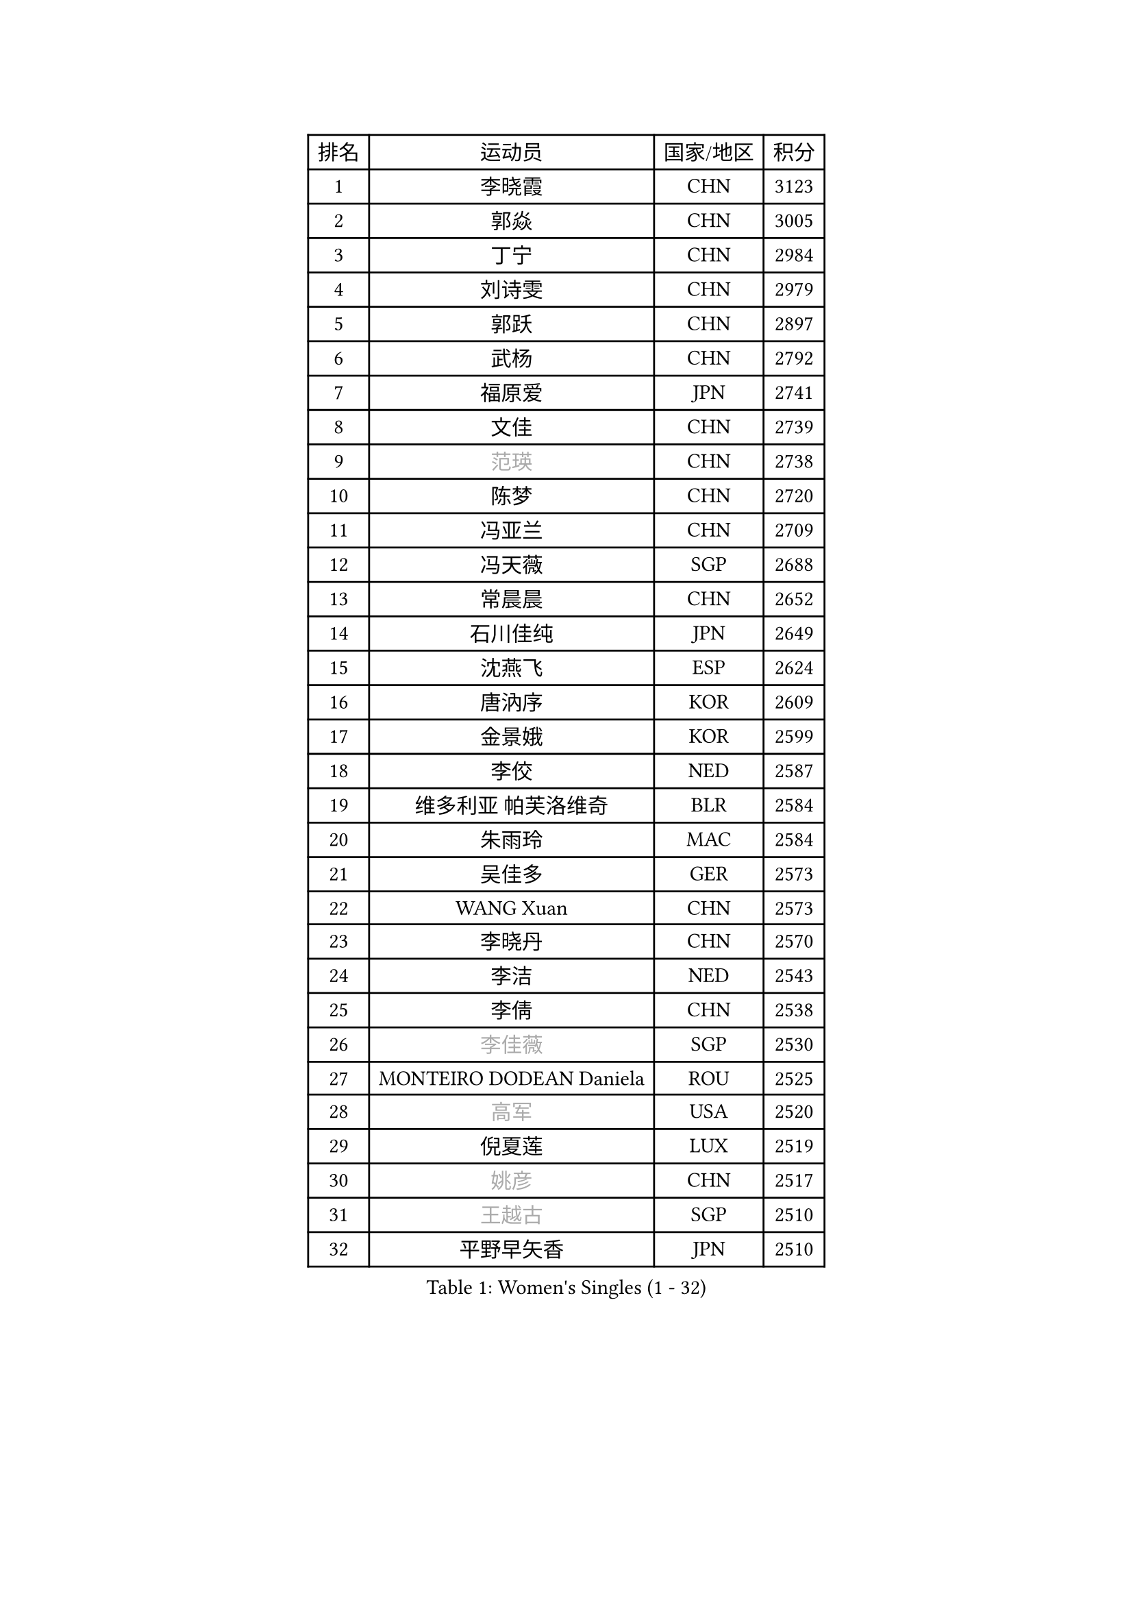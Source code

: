 
#set text(font: ("Courier New", "NSimSun"))
#figure(
  caption: "Women's Singles (1 - 32)",
    table(
      columns: 4,
      [排名], [运动员], [国家/地区], [积分],
      [1], [李晓霞], [CHN], [3123],
      [2], [郭焱], [CHN], [3005],
      [3], [丁宁], [CHN], [2984],
      [4], [刘诗雯], [CHN], [2979],
      [5], [郭跃], [CHN], [2897],
      [6], [武杨], [CHN], [2792],
      [7], [福原爱], [JPN], [2741],
      [8], [文佳], [CHN], [2739],
      [9], [#text(gray, "范瑛")], [CHN], [2738],
      [10], [陈梦], [CHN], [2720],
      [11], [冯亚兰], [CHN], [2709],
      [12], [冯天薇], [SGP], [2688],
      [13], [常晨晨], [CHN], [2652],
      [14], [石川佳纯], [JPN], [2649],
      [15], [沈燕飞], [ESP], [2624],
      [16], [唐汭序], [KOR], [2609],
      [17], [金景娥], [KOR], [2599],
      [18], [李佼], [NED], [2587],
      [19], [维多利亚 帕芙洛维奇], [BLR], [2584],
      [20], [朱雨玲], [MAC], [2584],
      [21], [吴佳多], [GER], [2573],
      [22], [WANG Xuan], [CHN], [2573],
      [23], [李晓丹], [CHN], [2570],
      [24], [李洁], [NED], [2543],
      [25], [李倩], [CHN], [2538],
      [26], [#text(gray, "李佳薇")], [SGP], [2530],
      [27], [MONTEIRO DODEAN Daniela], [ROU], [2525],
      [28], [#text(gray, "高军")], [USA], [2520],
      [29], [倪夏莲], [LUX], [2519],
      [30], [#text(gray, "姚彦")], [CHN], [2517],
      [31], [#text(gray, "王越古")], [SGP], [2510],
      [32], [平野早矢香], [JPN], [2510],
    )
  )#pagebreak()

#set text(font: ("Courier New", "NSimSun"))
#figure(
  caption: "Women's Singles (33 - 64)",
    table(
      columns: 4,
      [排名], [运动员], [国家/地区], [积分],
      [33], [ZHAO Yan], [CHN], [2508],
      [34], [梁夏银], [KOR], [2507],
      [35], [于梦雨], [SGP], [2505],
      [36], [文炫晶], [KOR], [2505],
      [37], [RAO Jingwen], [CHN], [2476],
      [38], [帖雅娜], [HKG], [2475],
      [39], [#text(gray, "朴美英")], [KOR], [2474],
      [40], [李倩], [POL], [2461],
      [41], [徐孝元], [KOR], [2452],
      [42], [EKHOLM Matilda], [SWE], [2450],
      [43], [姜华珺], [HKG], [2449],
      [44], [石贺净], [KOR], [2449],
      [45], [LI Chunli], [NZL], [2442],
      [46], [李恩姬], [KOR], [2440],
      [47], [伊莲 埃万坎], [GER], [2440],
      [48], [TIKHOMIROVA Anna], [RUS], [2435],
      [49], [田志希], [KOR], [2418],
      [50], [伊丽莎白 萨玛拉], [ROU], [2416],
      [51], [PESOTSKA Margaryta], [UKR], [2416],
      [52], [PARTYKA Natalia], [POL], [2412],
      [53], [SKOV Mie], [DEN], [2412],
      [54], [刘佳], [AUT], [2410],
      [55], [VACENOVSKA Iveta], [CZE], [2408],
      [56], [JIA Jun], [CHN], [2400],
      [57], [若宫三纱子], [JPN], [2392],
      [58], [YOON Sunae], [KOR], [2387],
      [59], [XIAN Yifang], [FRA], [2383],
      [60], [RI Mi Gyong], [PRK], [2382],
      [61], [森田美咲], [JPN], [2378],
      [62], [CHOI Moonyoung], [KOR], [2375],
      [63], [佩特丽莎 索尔佳], [GER], [2369],
      [64], [SOLJA Amelie], [AUT], [2368],
    )
  )#pagebreak()

#set text(font: ("Courier New", "NSimSun"))
#figure(
  caption: "Women's Singles (65 - 96)",
    table(
      columns: 4,
      [排名], [运动员], [国家/地区], [积分],
      [65], [LANG Kristin], [GER], [2365],
      [66], [KIM Jong], [PRK], [2364],
      [67], [顾玉婷], [CHN], [2361],
      [68], [MIKHAILOVA Polina], [RUS], [2356],
      [69], [李明顺], [PRK], [2355],
      [70], [TAN Wenling], [ITA], [2354],
      [71], [伯纳黛特 斯佐科斯], [ROU], [2352],
      [72], [PASKAUSKIENE Ruta], [LTU], [2352],
      [73], [LI Xue], [FRA], [2350],
      [74], [YAMANASHI Yuri], [JPN], [2349],
      [75], [#text(gray, "孙蓓蓓")], [SGP], [2348],
      [76], [福冈春菜], [JPN], [2347],
      [77], [吴雪], [DOM], [2345],
      [78], [藤井宽子], [JPN], [2344],
      [79], [BALAZOVA Barbora], [SVK], [2343],
      [80], [#text(gray, "NTOULAKI Ekaterina")], [GRE], [2338],
      [81], [LAY Jian Fang], [AUS], [2331],
      [82], [玛利亚 肖], [ESP], [2329],
      [83], [石垣优香], [JPN], [2325],
      [84], [KREKINA Svetlana], [RUS], [2324],
      [85], [MISIKONYTE Lina], [LTU], [2321],
      [86], [WANG Chen], [CHN], [2321],
      [87], [BARTHEL Zhenqi], [GER], [2320],
      [88], [乔治娜 波塔], [HUN], [2318],
      [89], [木子], [CHN], [2313],
      [90], [ERDELJI Anamaria], [SRB], [2308],
      [91], [SONG Maeum], [KOR], [2305],
      [92], [SHIM Serom], [KOR], [2301],
      [93], [ZHENG Jiaqi], [USA], [2300],
      [94], [陈思羽], [TPE], [2299],
      [95], [CHEN TONG Fei-Ming], [TPE], [2297],
      [96], [NONAKA Yuki], [JPN], [2294],
    )
  )#pagebreak()

#set text(font: ("Courier New", "NSimSun"))
#figure(
  caption: "Women's Singles (97 - 128)",
    table(
      columns: 4,
      [排名], [运动员], [国家/地区], [积分],
      [97], [LOVAS Petra], [HUN], [2294],
      [98], [MOLNAR Cornelia], [CRO], [2293],
      [99], [MATSUZAWA Marina], [JPN], [2293],
      [100], [NG Wing Nam], [HKG], [2290],
      [101], [ONO Shiho], [JPN], [2288],
      [102], [PERGEL Szandra], [HUN], [2288],
      [103], [#text(gray, "塔玛拉 鲍罗斯")], [CRO], [2287],
      [104], [YAN Chimei], [SMR], [2287],
      [105], [LEE I-Chen], [TPE], [2286],
      [106], [郑怡静], [TPE], [2286],
      [107], [PRIVALOVA Alexandra], [BLR], [2286],
      [108], [PAVLOVICH Veronika], [BLR], [2284],
      [109], [TANIOKA Ayuka], [JPN], [2284],
      [110], [SUN Jin], [CHN], [2283],
      [111], [HWANG Jina], [KOR], [2283],
      [112], [CREEMERS Linda], [NED], [2282],
      [113], [STEFANOVA Nikoleta], [ITA], [2282],
      [114], [KOMWONG Nanthana], [THA], [2275],
      [115], [YIP Lily], [USA], [2274],
      [116], [RAMIREZ Sara], [ESP], [2273],
      [117], [STRBIKOVA Renata], [CZE], [2272],
      [118], [FADEEVA Oxana], [RUS], [2270],
      [119], [BILENKO Tetyana], [UKR], [2270],
      [120], [#text(gray, "GANINA Svetlana")], [RUS], [2268],
      [121], [#text(gray, "SCHALL Elke")], [GER], [2265],
      [122], [LI Qiangbing], [AUT], [2264],
      [123], [ODOROVA Eva], [SVK], [2263],
      [124], [HAPONOVA Hanna], [UKR], [2261],
      [125], [CECHOVA Dana], [CZE], [2252],
      [126], [GATINSKA Katalina], [BUL], [2250],
      [127], [HUANG Yi-Hua], [TPE], [2249],
      [128], [KIM Hye Song], [PRK], [2248],
    )
  )